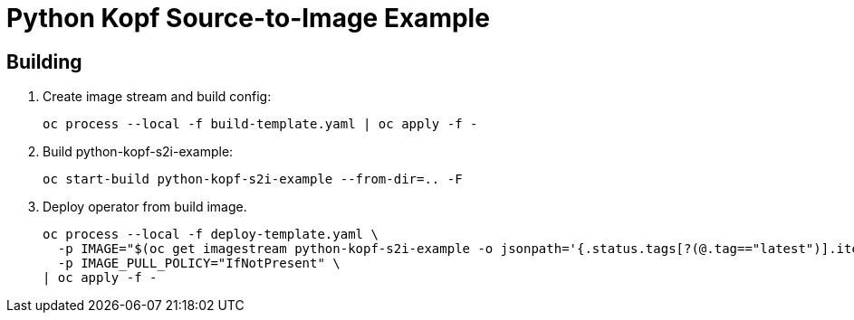 = Python Kopf Source-to-Image Example

== Building

. Create image stream and build config:
+
------------------------------------------------------------
oc process --local -f build-template.yaml | oc apply -f -
------------------------------------------------------------

. Build python-kopf-s2i-example:
+
------------------------------------------------------------
oc start-build python-kopf-s2i-example --from-dir=.. -F
------------------------------------------------------------

. Deploy operator from build image.
+
--------------------------------------------------------------------------------
oc process --local -f deploy-template.yaml \
  -p IMAGE="$(oc get imagestream python-kopf-s2i-example -o jsonpath='{.status.tags[?(@.tag=="latest")].items[0].dockerImageReference}')" \
  -p IMAGE_PULL_POLICY="IfNotPresent" \
| oc apply -f -
--------------------------------------------------------------------------------
